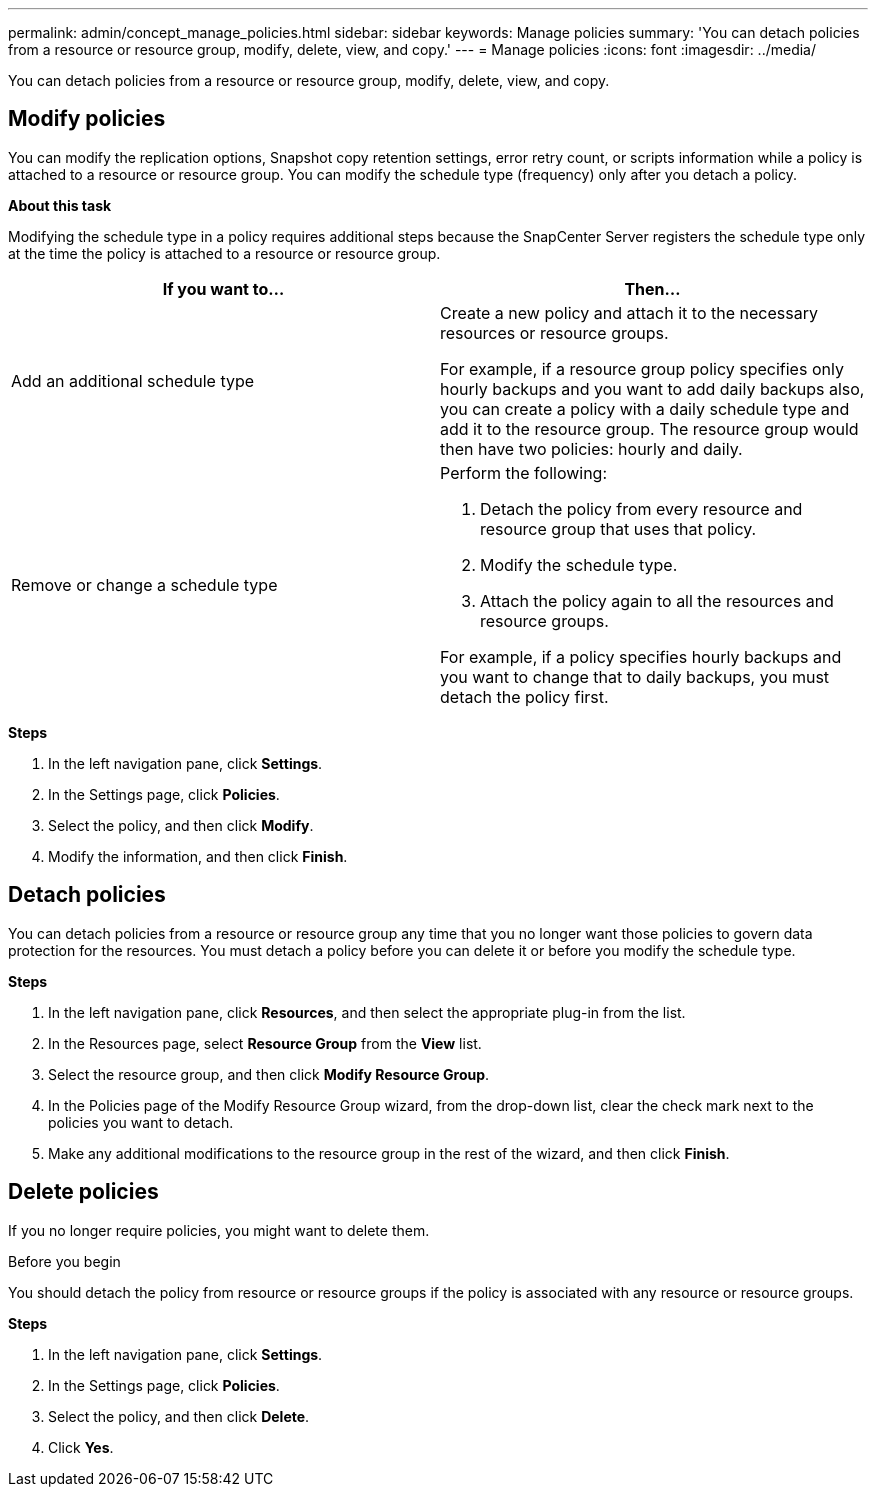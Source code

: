 ---
permalink: admin/concept_manage_policies.html
sidebar: sidebar
keywords: Manage policies
summary: 'You can detach policies from a resource or resource group, modify, delete, view, and copy.'
---
= Manage policies
:icons: font
:imagesdir: ../media/

[.lead]
You can detach policies from a resource or resource group, modify, delete, view, and copy.

== Modify policies
You can modify the replication options, Snapshot copy retention settings, error retry count, or scripts information while a policy is attached to a resource or resource group. You can modify the schedule type (frequency) only after you detach a policy.

*About this task*

Modifying the schedule type in a policy requires additional steps because the SnapCenter Server registers the schedule type only at the time the policy is attached to a resource or resource group.

|===
| If you want to...| Then...

a|
Add an additional schedule type
a|
Create a new policy and attach it to the necessary resources or resource groups.

For example, if a resource group policy specifies only hourly backups and you want to add daily backups also, you can create a policy with a daily schedule type and add it to the resource group. The resource group would then have two policies: hourly and daily.

a|
Remove or change a schedule type
a|
Perform the following:

. Detach the policy from every resource and resource group that uses that policy.
. Modify the schedule type.
. Attach the policy again to all the resources and resource groups.

For example, if a policy specifies hourly backups and you want to change that to daily backups, you must detach the policy first.
|===

*Steps*

. In the left navigation pane, click *Settings*.
. In the Settings page, click *Policies*.
. Select the policy, and then click *Modify*.
. Modify the information, and then click *Finish*.

== Detach policies

You can detach policies from a resource or resource group any time that you no longer want those policies to govern data protection for the resources. You must detach a policy before you can delete it or before you modify the schedule type.

*Steps*

. In the left navigation pane, click *Resources*, and then select the appropriate plug-in from the list.
. In the Resources page, select *Resource Group* from the *View* list.
. Select the resource group, and then click *Modify Resource Group*.
. In the Policies page of the Modify Resource Group wizard, from the drop-down list, clear the check mark next to the policies you want to detach.
. Make any additional modifications to the resource group in the rest of the wizard, and then click *Finish*.

== Delete policies

If you no longer require policies, you might want to delete them.

.Before you begin

You should detach the policy from resource or resource groups if the policy is associated with any resource or resource groups.

*Steps*

. In the left navigation pane, click *Settings*.
. In the Settings page, click *Policies*.
. Select the policy, and then click *Delete*.
. Click *Yes*.
